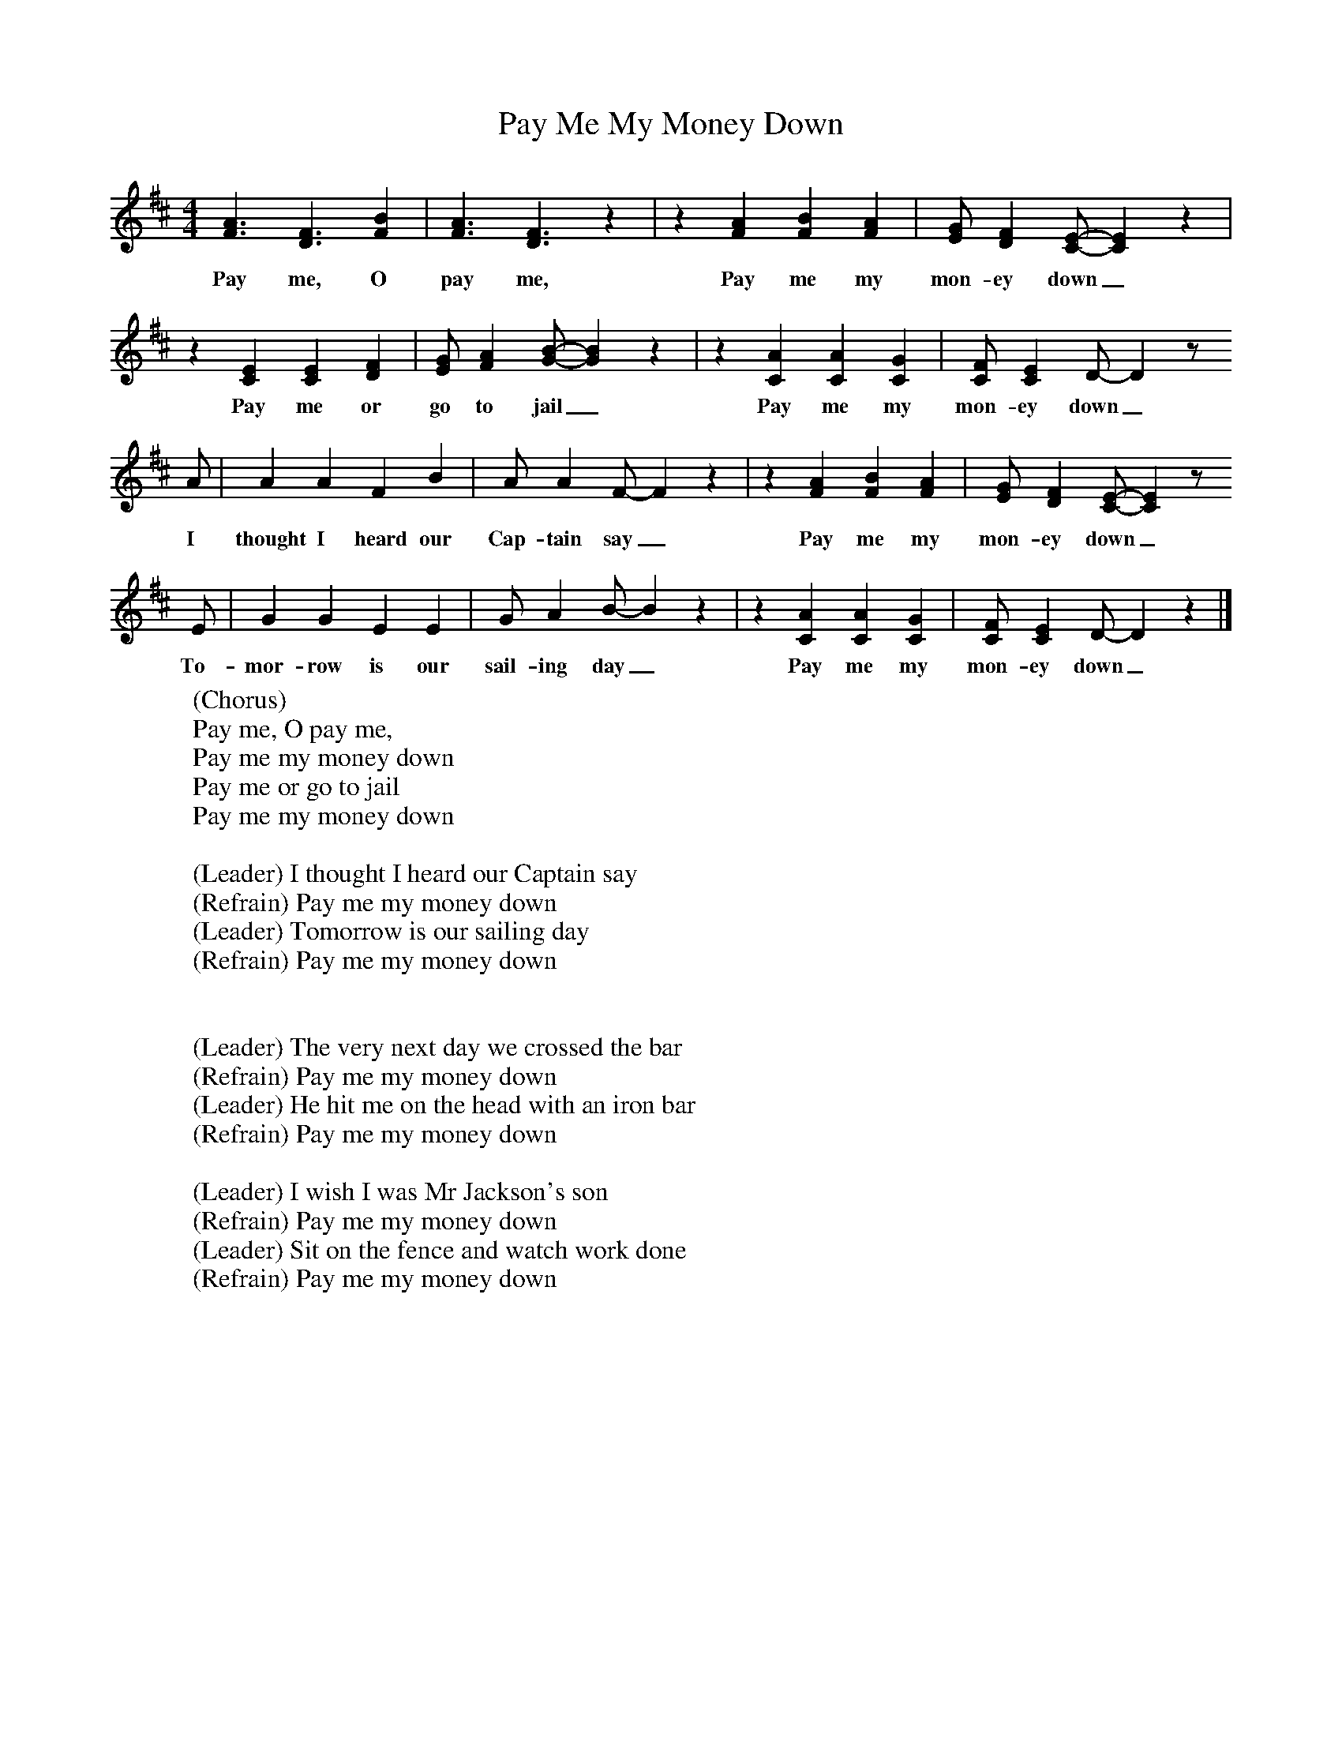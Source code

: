 X:1
T:Pay Me My Money Down
B:Singing Together, Spring 1977, BBC Publications
M:4/4     %Meter
L:1/8     %
K:D
[A3F3] [F3D3] [B2F2] |[A3F3] [F3D3] z2 |z2 [A2F2] [B2F2] [A2F2] |[GE] [F2D2] [EC]-[E2C2] z2 |
w:Pay me, O pay me, Pay me my mon-ey down_
z2 [E2C2] [E2C2] [F2D2] |[GE] [A2F2] [BG]-[B2G2] z2 |z2 [A2C2] [A2C2] [G2C2] |[FC] [E2C2] D-D2 z
w:Pay me or go to jail_ Pay me my mon-ey down_
A | A2 A2 F2 B2 |A A2 F-F2 z2 |z2 [A2F2] [B2F2] [A2F2] |[GE] [F2D2] [EC]-[E2C2] z
w:I thought I heard our Cap-tain say_ Pay me my mon-ey down_
E |G2 G2 E2 E2 |G A2 B-B2 z2 |z2 [A2C2] [A2C2] [G2C2] |[FC] [E2C2] D-D2 z2 |]
w:To-mor-row is our sail-ing day_ Pay me my mon-ey down_
     %End of file
W:(Chorus)
W:Pay me, O pay me,
W:Pay me my money down
W:Pay me or go to jail
W:Pay me my money down
W:
W:(Leader) I thought I heard our Captain say
W:(Refrain) Pay me my money down
W:(Leader) Tomorrow is our sailing day
W:(Refrain) Pay me my money down
W:
W:
W:(Leader) The very next day we crossed the bar
W:(Refrain) Pay me my money down
W:(Leader) He hit me on the head with an iron bar
W:(Refrain) Pay me my money down
W:
W:(Leader) I wish I was Mr Jackson's son
W:(Refrain) Pay me my money down
W:(Leader) Sit on the fence and watch work done
W:(Refrain) Pay me my money down
W:
W:
